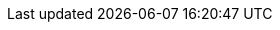 :partner-solution-project-name: cfn-ps-checkpoint-autoscale
:partner-solution-github-org: aws-ia
:partner-product-name: Check Point CloudGuard Auto Scaling
:partner-product-short-name: CloudGuard
:partner-company-name: Check Point Software Technologies
:doc-month: February
:doc-year: 2023
:partner-contributors: {partner-company-name}
// :other-contributors: Akua Mansa, Trek10
//:aws-contributors: Janine Singh, AWS IoT Partner team
:aws-ia-contributors: Vinod Shukla, AWS Integration & Automation team
:deployment_time: 30 minutes
:default_deployment_region: us-east-1
// :private_repo:
